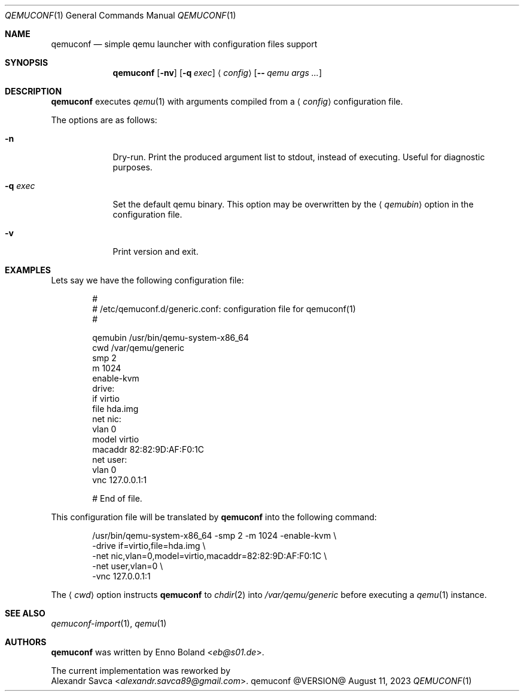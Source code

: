 .Dd August 11, 2023
.Dt QEMUCONF 1
.Os qemuconf @VERSION@
.Sh NAME
.Nm qemuconf
.Nd simple qemu launcher with configuration files support
.Sh SYNOPSIS
.Nm
.Op Fl nv
.Op Fl q Ar exec
.Aq Ar config
.Op Fl - Ar qemu args ...
.Sh DESCRIPTION
.Nm
executes
.Xr qemu 1
with arguments compiled from a
.Aq Ar config
configuration file.
.Pp
The options are as follows:
.Bl -tag -width XXXXXXX
.It Fl n
Dry-run.  Print the produced argument list to stdout, instead of
executing.  Useful for diagnostic purposes.
.It Fl q Ar exec
Set the default qemu binary.  This option may be overwritten by the
.Aq Ar qemubin
option in the configuration file.
.It Fl v
Print version and exit.
.El
.Sh EXAMPLES
Lets say we have the following configuration file:
.Bd -literal -offset indent
#
# /etc/qemuconf.d/generic.conf: configuration file for qemuconf(1)
#

qemubin /usr/bin/qemu-system-x86_64
cwd     /var/qemu/generic
smp     2
m       1024
enable-kvm
drive:
  if      virtio
  file    hda.img
net nic:
  vlan    0
  model   virtio
  macaddr 82:82:9D:AF:F0:1C
net user:
  vlan    0
vnc 127.0.0.1:1

# End of file.
.Ed
.Pp
This configuration file will be translated by
.Nm
into the following command:
.Bd -literal -offset indent
/usr/bin/qemu-system-x86_64 -smp 2 -m 1024 -enable-kvm \\
  -drive if=virtio,file=hda.img \\
  -net nic,vlan=0,model=virtio,macaddr=82:82:9D:AF:F0:1C \\
  -net user,vlan=0 \\
  -vnc 127.0.0.1:1
.Ed
.Pp
The
.Aq Ar cwd
option instructs
.Nm
to
.Xr chdir 2
into
.Pa /var/qemu/generic
before executing a
.Xr qemu 1
instance.
.Sh SEE ALSO
.Xr qemuconf-import 1 ,
.Xr qemu 1
.Sh AUTHORS
.Nm
was written by
.An Enno Boland Aq Mt eb@s01.de .
.Pp
The current implementation was reworked by
.An Alexandr Savca Aq Mt alexandr.savca89@gmail.com .
